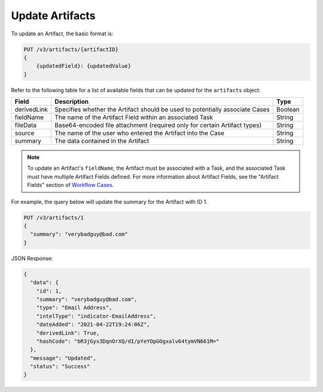 Update Artifacts
----------------

To update an Artifact, the basic format is:

.. code::

    PUT /v3/artifacts/{artifactID}
    {
        {updatedField}: {updatedValue}
    }

Refer to the following table for a list of available fields that can be updated for the ``artifacts`` object:

+--------------+-------------------------------------------------------------------------------+----------+
| Field        | Description                                                                   | Type     |
+==============+===============================================================================+==========+
| derivedLink  | Specifies whether the Artifact should be used to potentially associate Cases  | Boolean  |
+--------------+-------------------------------------------------------------------------------+----------+
| fieldName    | The name of the Artifact Field within an associated Task                      | String   |
+--------------+-------------------------------------------------------------------------------+----------+
| fileData     | Base64-encoded file attachment (required only for certain Artifact types)     | String   |
+--------------+-------------------------------------------------------------------------------+----------+
| source       | The name of the user who entered the Artifact into the Case                   | String   |
+--------------+-------------------------------------------------------------------------------+----------+
| summary      | The data contained in the Artifact                                            | String   |
+--------------+-------------------------------------------------------------------------------+----------+

.. note:: To update an Artifact's ``fieldName``, the Artifact must be associated with a Task, and the associated Task must have multiple Artifact Fields defined. For more information about Artifact Fields, see the "Artifact Fields" section of `Workflow Cases <https://training.threatconnect.com/learn/article/workflow-cases-kb-article>`__.

For example, the query below will update the summary for the Artifact with ID 1.

.. code::

    PUT /v3/artifacts/1
    {
      "summary": "verybadguy@bad.com"
    }

JSON Response:

.. code:: json

    {
      "data": {
        "id": 1,
        "summary": "verybadguy@bad.com",
        "type": "Email Address",
        "intelType": "indicator-EmailAddress",
        "dateAdded": "2021-04-22T19:24:06Z",
        "derivedLink": True,
        "hashCode": "bR3jGyx3DqnOrXQ/dI/pYeYOpGOgxalv64tymVN661M="
      },
      "message": "Updated",
      "status": "Success"
    }
